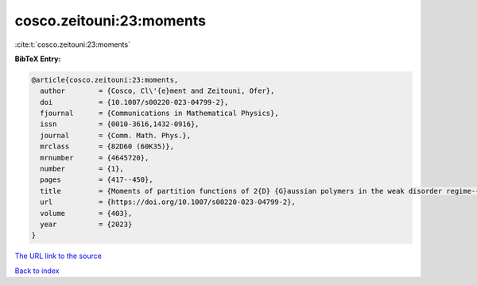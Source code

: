 cosco.zeitouni:23:moments
=========================

:cite:t:`cosco.zeitouni:23:moments`

**BibTeX Entry:**

.. code-block:: bibtex

   @article{cosco.zeitouni:23:moments,
     author        = {Cosco, Cl\'{e}ment and Zeitouni, Ofer},
     doi           = {10.1007/s00220-023-04799-2},
     fjournal      = {Communications in Mathematical Physics},
     issn          = {0010-3616,1432-0916},
     journal       = {Comm. Math. Phys.},
     mrclass       = {82D60 (60K35)},
     mrnumber      = {4645720},
     number        = {1},
     pages         = {417--450},
     title         = {Moments of partition functions of 2{D} {G}aussian polymers in the weak disorder regime-{I}},
     url           = {https://doi.org/10.1007/s00220-023-04799-2},
     volume        = {403},
     year          = {2023}
   }
`The URL link to the source <https://doi.org/10.1007/s00220-023-04799-2>`_


`Back to index <../By-Cite-Keys.html>`_
